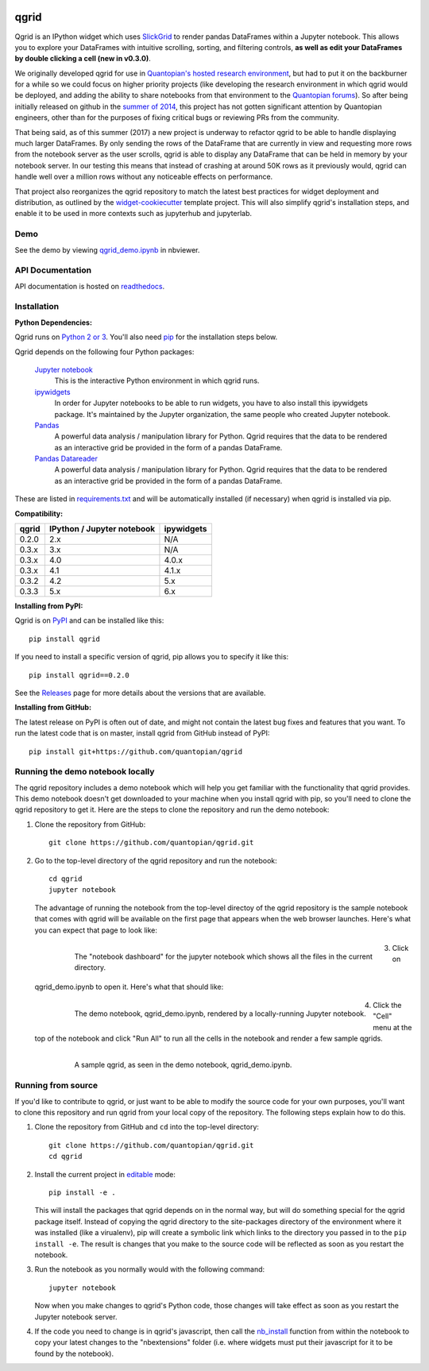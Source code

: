.. image:: https://media.quantopian.com/logos/open_source/qgrid-logo-03.png
    :target: https://qgrid.readthedocs.io
    :width: 190px
    :align: center
    :alt: qgrid

=====
qgrid
=====
Qgrid is an IPython widget which uses `SlickGrid <https://github.com/mleibman/SlickGrid>`_ to render pandas DataFrames
within a Jupyter notebook. This allows you to explore your DataFrames with intuitive scrolling, sorting, and
filtering controls, **as well as edit your DataFrames by double clicking a cell (new in v0.3.0)**.

We originally developed qgrid for use in `Quantopian's hosted research environment
<https://www.quantopian.com/research?utm_source=github&utm_medium=web&utm_campaign=qgrid-repo>`_, but had to put it
on the backburner for a while so we could focus on higher priority projects (like developing the research environment
in which qgrid would be deployed, and adding the ability to share notebooks from that environment to the
`Quantopian forums <https://www.quantopian.com?utm_source=github&utm_medium=web&utm_campaign=qgrid-repo>`_).  So after
being initially released on github in the `summer of 2014
<https://twitter.com/Tim_Shawver/status/521092342162681857>`_, this project has not gotten significant attention by
Quantopian engineers, other than for the purposes of fixing critical bugs or reviewing PRs from the community.

That being said, as of this summer (2017) a new project is underway to refactor qgrid to be able to handle displaying
much larger DataFrames. By only sending the rows of the DataFrame that are currently in view and requesting more rows
from the notebook server as the user scrolls, qgrid is able to display any DataFrame that can be held in memory by your
notebook server.  In our testing this means that instead of crashing at around 50K rows as it previously would, qgrid
can handle well over a million rows without any noticeable effects on performance.

That project also reorganizes the qgrid repository to match the latest best practices for widget deployment and
distribution, as outlined by the `widget-cookiecutter <https://github.com/jupyter-widgets/widget-cookiecutter>`_
template project.  This will also simplify qgrid's installation steps, and enable it to be used in more contexts such as
jupyterhub and jupyterlab.

Demo
----
See the demo by viewing `qgrid_demo.ipynb
<http://nbviewer.jupyter.org/gist/TimShawver/8fcef51dd3c222ed25306c002ab89b60>`_ in nbviewer.

API Documentation
-----------------
API documentation is hosted on `readthedocs <http://qgrid.readthedocs.org/en/latest/>`_.

Installation
------------

**Python Dependencies:**

Qgrid runs on `Python 2 or 3 <https://www.python.org/downloads/>`_.  You'll also need
`pip <https://pypi.python.org/pypi/pip>`_ for the installation steps below.

Qgrid depends on the following four Python packages:

    `Jupyter notebook <https://github.com/jupyter/notebook>`_
      This is the interactive Python environment in which qgrid runs.

    `ipywidgets <https://github.com/ipython/ipywidgets>`_
      In order for Jupyter notebooks to be able to run widgets, you have to also install this ipywidgets package.
      It's maintained by the Jupyter organization, the same people who created Jupyter notebook.

    `Pandas <http://pandas.pydata.org/>`_
      A powerful data analysis / manipulation library for Python.  Qgrid requires that the data to be rendered as an
      interactive grid be provided in the form of a pandas DataFrame.

    `Pandas Datareader <https://github.com/pydata/pandas-datareader/>`_
      A powerful data analysis / manipulation library for Python.  Qgrid requires that the data to be rendered as an
      interactive grid be provided in the form of a pandas DataFrame.

These are listed in `requirements.txt <https://github.com/quantopian/qgrid/blob/master/requirements.txt>`_
and will be automatically installed (if necessary) when qgrid is installed via pip.

**Compatibility:**

=================  ===========================  ==============================
 qgrid             IPython / Jupyter notebook   ipywidgets
=================  ===========================  ==============================
 0.2.0             2.x                          N/A
 0.3.x             3.x                          N/A
 0.3.x             4.0                          4.0.x
 0.3.x             4.1                          4.1.x
 0.3.2             4.2                          5.x
 0.3.3             5.x                          6.x
=================  ===========================  ==============================

**Installing from PyPI:**

Qgrid is on `PyPI <https://pypi.python.org/pypi>`_ and can be installed like this::

    pip install qgrid

If you need to install a specific version of qgrid, pip allows you to specify it like this::

    pip install qgrid==0.2.0

See the `Releases <https://github.com/quantopian/qgrid/releases>`_ page for more details about the versions that
are available.

**Installing from GitHub:**

The latest release on PyPI is often out of date, and might not contain the latest bug fixes and features that you
want.  To run the latest code that is on master, install qgrid from GitHub instead of PyPI::

    pip install git+https://github.com/quantopian/qgrid

Running the demo notebook locally
---------------------------------

The qgrid repository includes a demo notebook which will help you get familiar with the functionality that qgrid
provides.  This demo notebook doesn't get downloaded to your machine when you install qgrid with pip, so you'll need
to clone the qgrid repository to get it.  Here are the steps to clone the repository and run the demo notebook:

#. Clone the repository from GitHub::

    git clone https://github.com/quantopian/qgrid.git

#. Go to the top-level directory of the qgrid repository and run the notebook::

    cd qgrid
    jupyter notebook

   The advantage of running the notebook from the top-level directoy of the qgrid repository is the sample notebook
   that comes with qgrid will be available on the first page that appears when the web browser launches.  Here's what
   you can expect that page to look like:

     .. figure:: docs/images/home_screen.png
         :align: left
         :target: docs/images/home_screen.png
         :width: 800px

         The "notebook dashboard" for the jupyter notebook which shows all the files in the current directory.

#. Click on qgrid_demo.ipynb to open it.  Here's what that should like:

     .. figure:: docs/images/notebook_screen.png
         :align: left
         :target: docs/images/notebook_screen.png
         :width: 800px

         The demo notebook, qgrid_demo.ipynb, rendered by a locally-running Jupyter notebook.

#. Click the "Cell" menu at the top of the notebook and click "Run All" to run all the cells in the notebook and
   render a few sample qgrids.

        .. figure:: docs/images/qgrid_screen.png
         :align: left
         :target: docs/images/qgrid_screen.png
         :width: 800px

         A sample qgrid, as seen in the demo notebook, qgrid_demo.ipynb.


Running from source
-------------------

If you'd like to contribute to qgrid, or just want to be able to modify the source code for your own purposes, you'll
want to clone this repository and run qgrid from your local copy of the repository.  The following steps explain how
to do this.

#. Clone the repository from GitHub and ``cd`` into the top-level directory::

    git clone https://github.com/quantopian/qgrid.git
    cd qgrid

#. Install the current project in `editable <https://pip.pypa.io/en/stable/reference/pip_install/#editable-installs>`_
   mode::

    pip install -e .

   This will install the packages that qgrid depends on in the normal way, but will do something special for the
   qgrid package itself.  Instead of copying the qgrid directory to the site-packages directory of the environment where
   it was installed (like a virualenv), pip will create a symbolic link which links to the directory you passed in to
   the ``pip install -e``.  The result is changes that you make to the source code will be reflected as soon as you restart
   the notebook.

#. Run the notebook as you normally would with the following command::

    jupyter notebook

   Now when you make changes to qgrid's Python code,
   those changes will take effect as soon as you restart the Jupyter notebook server.

#. If the code you need to change is in qgrid's javascript, then call the
   `nb_install <http://qgrid.readthedocs.org/en/latest/#qgrid.nbinstall>`_ function from within the notebook to copy
   your latest changes to the "nbextensions" folder (i.e. where widgets must put their javascript for it to be found
   by the notebook).
